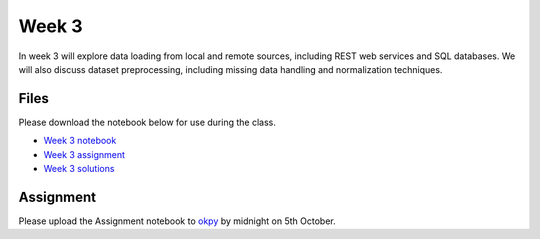 Week 3
======


In week 3 will explore data loading from local and remote sources, including REST web services and SQL databases.
We will also discuss dataset preprocessing, including missing data handling and normalization techniques.


Files
-----

Please download the notebook below for use during the class.

* `Week 3 notebook <../week3-notebooks/Wk03-Data-retrieval-and-preprocessing.ipynb>`_

* `Week 3 assignment <../week3-notebooks/Wk03-Assignment.ipynb>`_

* `Week 3 solutions <../week3-notebooks/Wk03-Solutions.ipynb>`_

Assignment
----------

Please upload the Assignment notebook to `okpy <https://okpy.org/faes/biof509/fa17/week3/>`_ by midnight on 5th October.
 

